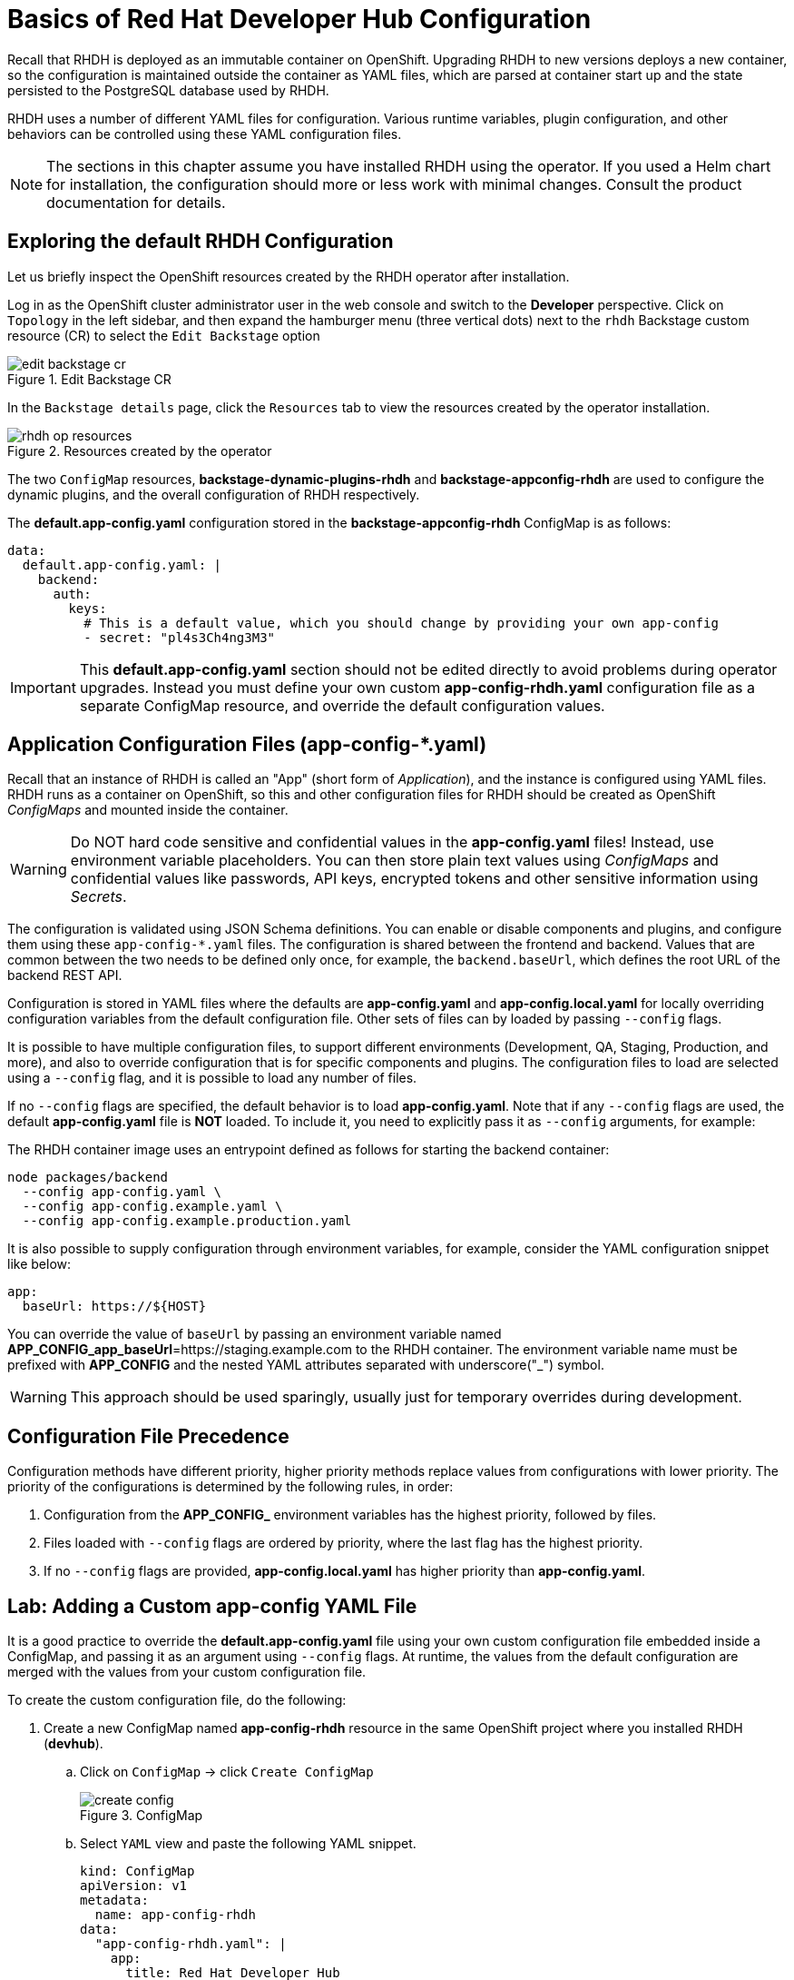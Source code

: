 # Basics of Red Hat Developer Hub Configuration
:navtitle: Basic Configuration

Recall that RHDH is deployed as an immutable container on OpenShift. Upgrading RHDH to new versions deploys a new container, so the configuration is maintained outside the container as YAML files, which are parsed at container start up and the state persisted to the PostgreSQL database used by RHDH.

RHDH uses a number of different YAML files for configuration. Various runtime variables, plugin configuration, and other behaviors can be controlled using these YAML configuration files.

NOTE: The sections in this chapter assume you have installed RHDH using the operator. If you used a Helm chart for installation, the configuration should more or less work with minimal changes. Consult the product documentation for details.

== Exploring the default RHDH Configuration

Let us briefly inspect the OpenShift resources created by the RHDH operator after installation.

Log in as the OpenShift cluster administrator user in the web console and switch to the *Developer* perspective.
Click on `Topology` in the left sidebar, and then expand the hamburger menu (three vertical dots) next to the `rhdh` Backstage custom resource (CR) to select the `Edit Backstage` option

image::edit-backstage-cr.png[title=Edit Backstage CR]

In the `Backstage details` page, click the `Resources` tab to view the resources created by the operator installation.

image::rhdh-op-resources.png[title=Resources created by the operator]

The two `ConfigMap` resources, *backstage-dynamic-plugins-rhdh* and *backstage-appconfig-rhdh* are used to configure the dynamic plugins, and the overall configuration of RHDH respectively.

The *default.app-config.yaml* configuration stored in the *backstage-appconfig-rhdh* ConfigMap is as follows:

[subs=+quotes]
----
data:
  default.app-config.yaml: |
    backend:
      auth:
        keys:
          # This is a default value, which you should change by providing your own app-config
          - secret: "pl4s3Ch4ng3M3"
----

IMPORTANT: This  *default.app-config.yaml* section should not be edited directly to avoid problems during operator upgrades. Instead you must define your own custom *app-config-rhdh.yaml* configuration file as a separate ConfigMap resource, and override the default configuration values.

== Application Configuration Files (app-config-*.yaml)

Recall that an instance of RHDH is called an "App" (short form of _Application_), and the instance is configured using YAML files. RHDH runs as a container on OpenShift, so this and other configuration files for RHDH should be created as OpenShift _ConfigMaps_ and mounted inside the container.

[WARNING]
====
Do NOT hard code sensitive and confidential values in the *app-config.yaml* files! Instead, use environment variable placeholders. You can then store plain text values using _ConfigMaps_ and confidential values like passwords, API keys, encrypted tokens and other sensitive information using _Secrets_.
====

The configuration is validated using JSON Schema definitions. You can enable or disable components and plugins, and configure them using these `app-config-*.yaml` files.
The configuration is shared between the frontend and backend. Values that are common between the two needs to be defined only once, for example, the `backend.baseUrl`, which defines the root URL of the backend REST API.

Configuration is stored in YAML files where the defaults are *app-config.yaml* and *app-config.local.yaml* for locally overriding configuration variables from the default configuration file. Other sets of files can by loaded by passing `--config` flags.

It is possible to have multiple configuration files, to support different environments (Development, QA, Staging, Production, and more), and also to override configuration that is for specific components and plugins. The configuration files to load are selected using a `--config` flag, and it is possible to load any number of files.

If no `--config` flags are specified, the default behavior is to load *app-config.yaml*. Note that if any `--config` flags are used, the default *app-config.yaml* file is *NOT* loaded. To include it, you need to explicitly pass it as `--config` arguments, for example:

The RHDH container image uses an entrypoint defined as follows for starting the backend container:

[subs=+quotes]
----
node packages/backend 
  --config app-config.yaml \
  --config app-config.example.yaml \
  --config app-config.example.production.yaml
----

It is also possible to supply configuration through environment variables, for example, consider the YAML configuration snippet like below:

[subs=+quotes]
----
app:
  baseUrl: https://${HOST}
----

You can override the value of `baseUrl` by passing an environment variable named *APP_CONFIG_app_baseUrl*=https://staging.example.com to the RHDH container.  
The environment variable name must be prefixed with *APP_CONFIG* and the nested YAML attributes separated with underscore("_") symbol.

WARNING: This approach should be used sparingly, usually just for temporary overrides during development.

== Configuration File Precedence

Configuration methods have different priority, higher priority methods replace values from configurations with lower priority.
The priority of the configurations is determined by the following rules, in order:

. Configuration from the *APP_CONFIG_* environment variables has the highest priority, followed by files.
. Files loaded with `--config` flags are ordered by priority, where the last flag has the highest priority.
. If no `--config` flags are provided, *app-config.local.yaml* has higher priority than *app-config.yaml*.

== Lab: Adding a Custom app-config YAML File

It is a good practice to override the *default.app-config.yaml* file using your own custom configuration file embedded inside a ConfigMap, and passing it as an argument using `--config` flags. At runtime, the values from the default configuration are merged with the values from your custom configuration file.

To create the custom configuration file, do the following:

. Create a new ConfigMap named *app-config-rhdh* resource in the same OpenShift project where you installed RHDH (*devhub*).

.. Click on `ConfigMap` -> click `Create ConfigMap`
+
image::create_config.png[title=ConfigMap]

.. Select `YAML` view and paste the following YAML snippet.
+
====
[source,subs="verbatim,quotes"]
----
kind: ConfigMap
apiVersion: v1
metadata:
  name: app-config-rhdh
data:
  "app-config-rhdh.yaml": |
    app:
      title: Red Hat Developer Hub
      baseUrl: *https://backstage-rhdh-devhub.apps.cluster-<guid>.dynamic.redhatworkshops.io* <1>
    backend:
      auth:
        keys:
          - secret: *"${BACKEND_SECRET}"* <2>
      baseUrl: *https://backstage-rhdh-devhub.apps.cluster-<guid>.dynamic.redhatworkshops.io* <1>
      cors:
        origin: *https://backstage-rhdh-devhub.apps.cluster-<guid>.dynamic.redhatworkshops.io* <1>
----
====
+
<1> The RHDH URL. Replace *guid* with your unique guid from RHDP
<2> A secret to define the mandatory RHDH backend authentication key

. Click `Create` to create the ConfigMap.

. The custom application configuration file contains a sensitive environment variable, named *BACKEND_SECRET*. This variable contains a mandatory backend authentication key that Developer Hub uses to reference an environment variable defined in an OpenShift Container Platform secret. You must create a secret, named *rhdh-secrets*, and reference it in the Developer Hub CR. 

.. Click *Secrets > Create -> Key/value secret*:
+
image::secret.png[title=Create Secret]

.. Enter *rhdh-secrets* in the `Secret name` field, enter *BACKEND_SECRET* in the `Key` field. For the *Value* field, open a new command line terminal and generate a base64 encoded string using the following command:
+
====
[source,subs="verbatim,quotes"]
----
*node -p 'require("crypto").randomBytes(24).toString("base64")'*
----
====

.. Copy the randomly generated string to the *Value* field, and then click `Create` to create the secret.
+
image::random.png[title=Create a new secret]

. Now that you have created your own custom configuration file with an embedded secret, you need to reference the new custom configuration file in the backstage custom resource (CR) and restart the RHDH container for the changes to take effect. Click on `Topology` in the left sidebar, and then expand the hamburger menu (three vertical dots) next to the `rhdh` Backstage custom resource (CR) to select the `Edit Backstage` option
+
image::edit-backstage-cr.png[title=Edit Backstage CR]
+
====
NOTE: You will get the `Edit Backstage` option only if you have installed the Developer Hub using RHDH operator. If you have installed Developer Hub using Helm Charts, you will need to edit Helm Charts.
====

. Reference the `*app-config-rhdh*` ConfigMap and the `*rhdh-secrets*` secret in the CR:
+
====
[source,subs="verbatim,quotes"]
----
apiVersion: rhdh.redhat.com/v1alpha3
kind: Backstage
metadata:
  creationTimestamp: '2025-01-09T11:28:30Z'
  generation: 1
  managedFields:
    - apiVersion: rhdh.redhat.com/v1alpha3
      fieldsType: FieldsV1
      fieldsV1:
        'f:spec':
          .: {}
          'f:application':
            .: {}
            'f:appConfig':
              .: {}
              'f:mountPath': {}
            'f:extraFiles':
              .: {}
              'f:mountPath': {}
            'f:replicas': {}
            'f:route':
              .: {}
              'f:enabled': {}
          'f:database':
            .: {}
            'f:enableLocalDb': {}
      manager: Mozilla
      operation: Update
      time: '2025-01-09T11:28:30Z'
    - apiVersion: rhdh.redhat.com/v1alpha3
      fieldsType: FieldsV1
      fieldsV1:
        'f:status':
          .: {}
          'f:conditions': {}
      manager: manager
      operation: Update
      subresource: status
      time: '2025-01-09T11:28:30Z'
  name: rhdh
  namespace: devhub
  resourceVersion: '57412'
  uid: ed5c1be6-c7c4-4d49-b0b5-67b83a84a878
spec:
  application:
    appConfig:
      mountPath: /opt/app-root/src
      *configMaps:*
         *- name: app-config-rhdh*
    *extraEnvs:*
      *secrets:*
         *- name: rhdh-secrets*
    extraFiles:
      mountPath: /opt/app-root/src
    replicas: 1
    route:
      enabled: true
  database:
    enableLocalDb: true
status:
  conditions:
    - lastTransitionTime: '2025-01-09T11:28:30Z'
      message: ''
      reason: Deployed
      status: 'True'
      type: Deployed
----
====

. Click `Save` to save the changes to the Backstage CR.

. Switch to the `Topology` view, and expand the menu next to the `backstage-rhdh` pod. Click `Restart rollout` to restart the RHDH pod.
+
image::restart-rollout.png[title=Restart RHDH pod to re-read configuration value changes]
+
Wait for the RHDH pod to restart (It may take a few minutes). Ensure that the pod is restarted without any errors.

. To troubleshoot failed startup, click on the `backstage-rhdh` pod, and then click the `Resources` tab. Click `View logs` to view the pod logs.
+
image::logs.png[title=View Pod logs]

.. Ensure that you correctly indent the CR yaml file when referencing the secret and ConfigMap. Incorrect indentation may cause the pod restart to fail.

Throughout the rest of the course, you will edit the *app-config-rhdh* ConfigMap to configure and enable plugins for RHDH.

Whenever you change the configuration in the `app-config-rhdh` ConfigMap, or create/edit any new secrets, you can force RHDH to re-read the configuration by clicking on the RHDH pod in the `Topology` page and then selecting `Restart rollout`.

You can also scale down the RHDH pod to zero (0), and then scale it up back to one or more to reload the configuration.

== References

* https://docs.redhat.com/en/documentation/red_hat_developer_hub/1.2/html-single/getting_started_with_red_hat_developer_hub/index#proc-add-custom-app-config-file-ocp-operator_rhdh-getting-started[Adding a custom application configuration file to RHDH^]
* https://backstage.io/docs/conf[Configuration in Backstage^]

